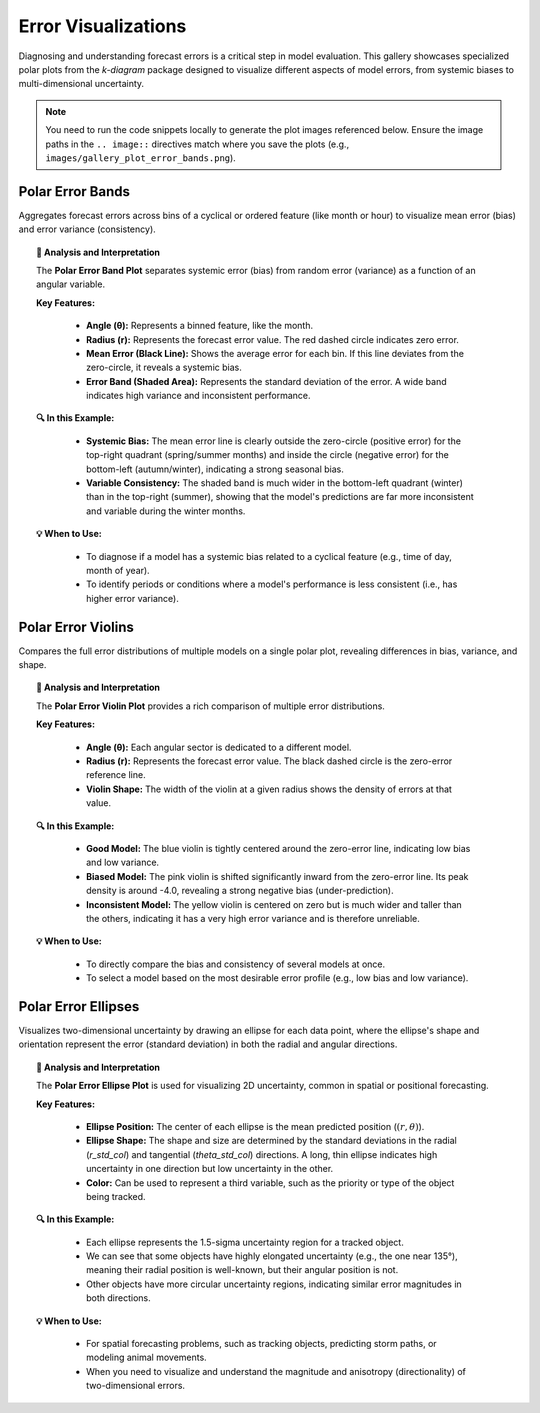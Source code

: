 .. _gallery_errors:

======================
Error Visualizations
======================

Diagnosing and understanding forecast errors is a critical step in
model evaluation. This gallery showcases specialized polar plots
from the `k-diagram` package designed to visualize different aspects
of model errors, from systemic biases to multi-dimensional uncertainty.

.. note::
   You need to run the code snippets locally to generate the plot
   images referenced below. Ensure the image paths in the
   ``.. image::`` directives match where you save the plots (e.g.,
   ``images/gallery_plot_error_bands.png``).

.. _gallery_plot_error_bands:

------------------------
Polar Error Bands
------------------------

Aggregates forecast errors across bins of a cyclical or ordered
feature (like month or hour) to visualize mean error (bias) and
error variance (consistency).

.. code-block:: python
    :linenos:

    import kdiagram.plot.errors as kde
    import pandas as pd
    import numpy as np
    import matplotlib.pyplot as plt

    # --- Data Generation ---

    np.random.seed(42)
    n_points = 2000
    day_of_year = np.arange(n_points) % 365
    month = (day_of_year // 30) + 1

    # Create a seasonal error signal

    seasonal_bias = np.sin((day_of_year - 90) * np.pi / 180) * 5
    seasonal_noise = 2 + 2 * np.cos(day_of_year * np.pi / 180)**2
    errors = seasonal_bias + np.random.normal(0, seasonal_noise, n_points)

    df_seasonal_errors = pd.DataFrame({
    'month': month,
    'forecast_error': errors
    })

    # --- Plotting ---

    kde.plot_error_bands(
        df=df_seasonal_errors,
        error_col='forecast_error',
        theta_col='month',
        theta_period=12,
        theta_bins=12,
        n_std=1.5,
        title='Seasonal Forecast Error Analysis (1.5 Std. Dev.)',
        color='#2980B9',
        alpha=0.25,
        savefig="gallery/images/gallery_plot_error_bands.png"
    )
    plt.close()

.. image:: ../images/gallery_plot_error_bands.png
    :alt: Example of a Polar Error Band Plot
    :align: center
    :width: 75%

.. topic:: 🧠 Analysis and Interpretation
    :class: hint

    The **Polar Error Band Plot** separates systemic error (bias) from
    random error (variance) as a function of an angular variable.

    **Key Features:**

      * **Angle (θ):** Represents a binned feature, like the month.
      * **Radius (r):** Represents the forecast error value. The red dashed
        circle indicates zero error.
      * **Mean Error (Black Line):** Shows the average error for each bin.
        If this line deviates from the zero-circle, it reveals a systemic bias.
      * **Error Band (Shaded Area):** Represents the standard deviation of
        the error. A wide band indicates high variance and inconsistent
        performance.

    **🔍 In this Example:**

      * **Systemic Bias:** The mean error line is clearly outside the zero-circle
        (positive error) for the top-right quadrant (spring/summer months) and
        inside the circle (negative error) for the bottom-left (autumn/winter),
        indicating a strong seasonal bias.
      * **Variable Consistency:** The shaded band is much wider in the
        bottom-left quadrant (winter) than in the top-right (summer),
        showing that the model's predictions are far more inconsistent and
        variable during the winter months.

    **💡 When to Use:**

      * To diagnose if a model has a systemic bias related to a cyclical
        feature (e.g., time of day, month of year).
      * To identify periods or conditions where a model's performance is
        less consistent (i.e., has higher error variance).

.. raw:: html

    <hr>

.. _gallery_plot_error_violins:

------------------------
Polar Error Violins
------------------------

Compares the full error distributions of multiple models on a single
polar plot, revealing differences in bias, variance, and shape.

.. code-block:: python
    :linenos:

    import kdiagram.plot.errors as kde
    import pandas as pd
    import numpy as np
    import matplotlib.pyplot as plt

    # --- Data Generation ---

    np.random.seed(0)
    n_points = 1000
    df_model_errors = pd.DataFrame({
    'Error (Model A)': np.random.normal(loc=0.5, scale=1.5, size=n_points),
    'Error (Model B)': np.random.normal(loc=-4.0, scale=1.5, size=n_points),
    'Error (Model C)': np.random.normal(loc=0, scale=4.0, size=n_points),
    })

    # --- Plotting ---

    kde.plot_error_violins(
        df_model_errors,
        'Error (Model A)',
        'Error (Model B)',
        'Error (Model C)',
        names=['Good Model', 'Biased Model', 'Inconsistent Model'],
        title='Comparison of Model Error Distributions',
        cmap='plasma',
        savefig="gallery/images/gallery_plot_error_violins.png"
    )
    plt.close()

.. image:: ../images/gallery_plot_error_violins.png
    :alt: Example of a Polar Error Violin Plot
    :align: center
    :width: 75%

.. topic:: 🧠 Analysis and Interpretation
    :class: hint

    The **Polar Error Violin Plot** provides a rich comparison of multiple
    error distributions.

    **Key Features:**

      * **Angle (θ):** Each angular sector is dedicated to a different model.
      * **Radius (r):** Represents the forecast error value. The black
        dashed circle is the zero-error reference line.
      * **Violin Shape:** The width of the violin at a given radius shows the
        density of errors at that value.

    **🔍 In this Example:**

      * **Good Model:** The blue violin is tightly centered around the zero-error
        line, indicating low bias and low variance.
      * **Biased Model:** The pink violin is shifted significantly inward from
        the zero-error line. Its peak density is around -4.0, revealing a
        strong negative bias (under-prediction).
      * **Inconsistent Model:** The yellow violin is centered on zero but is
        much wider and taller than the others, indicating it has a very high
        error variance and is therefore unreliable.

    **💡 When to Use:**

      * To directly compare the bias and consistency of several models at once.
      * To select a model based on the most desirable error profile (e.g.,
        low bias and low variance).

.. raw:: html

    <hr>

.. _gallery_plot_polar_error_ellipses:

------------------------
Polar Error Ellipses
------------------------

Visualizes two-dimensional uncertainty by drawing an ellipse for each
data point, where the ellipse's shape and orientation represent the
error (standard deviation) in both the radial and angular directions.

.. code-block:: python
    :linenos:

    import kdiagram.plot.errors as kde
    import pandas as pd
    import numpy as np
    import matplotlib.pyplot as plt

    # --- Data Generation ---

    np.random.seed(1)
    n_points = 15
    df_tracking = pd.DataFrame({
    'angle_deg': np.linspace(0, 360, n_points, endpoint=False),
    'distance_km': np.random.uniform(20, 80, n_points),
    'distance_std': np.random.uniform(2, 7, n_points),
    'angle_std_deg': np.random.uniform(3, 10, n_points),
    'object_priority': np.random.randint(1, 5, n_points)
    })

    # --- Plotting ---

    kde.plot_error_ellipses(
        df=df_tracking,
        r_col='distance_km',
        theta_col='angle_deg',
        r_std_col='distance_std',
        theta_std_col='angle_std_deg',
        color_col='object_priority',
        n_std=1.5,
        title='1.5-Sigma Positional Uncertainty of Tracked Objects',
        cmap='cividis',
        alpha=0.6,
        edgecolor='black',
        linewidth=0.5,
        savefig="gallery/images/gallery_plot_error_ellipses.png"
    )
    plt.close()

.. image:: ../images/gallery_plot_error_ellipses.png
    :alt: Example of a Polar Error Ellipse Plot
    :align: center
    :width: 75%

.. topic:: 🧠 Analysis and Interpretation
    :class: hint

    The **Polar Error Ellipse Plot** is used for visualizing 2D
    uncertainty, common in spatial or positional forecasting.

    **Key Features:**

      * **Ellipse Position:** The center of each ellipse is the mean
        predicted position (:math:`(r, \theta)`).
      * **Ellipse Shape:** The shape and size are determined by the
        standard deviations in the radial (`r_std_col`) and tangential
        (`theta_std_col`) directions. A long, thin ellipse indicates
        high uncertainty in one direction but low uncertainty in the other.
      * **Color:** Can be used to represent a third variable, such as the
        priority or type of the object being tracked.

    **🔍 In this Example:**

      * Each ellipse represents the 1.5-sigma uncertainty region for a
        tracked object.
      * We can see that some objects have highly elongated uncertainty (e.g.,
        the one near 135°), meaning their radial position is well-known,
        but their angular position is not.
      * Other objects have more circular uncertainty regions, indicating
        similar error magnitudes in both directions.

    **💡 When to Use:**

      * For spatial forecasting problems, such as tracking objects,
        predicting storm paths, or modeling animal movements.
      * When you need to visualize and understand the magnitude and
        anisotropy (directionality) of two-dimensional errors.
